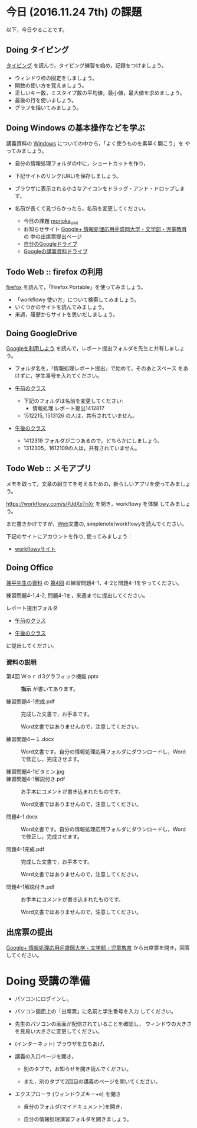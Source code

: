 # 2016.11.17 6回目

* 今日 (2016.11.24 7th) の課題

以下，今日やることです。

** Doing タイピング 

[[./typing.org][タイピング]] を読んで，タイピング練習を始め，記録をつけましょう。

- ウィンドウ枠の固定をしましょう。
- 関数の使い方を覚えましょう。
- 正しいキー数，ミスタイプ数の平均値，最小値，最大値を求めましょう。
- 最後の行を使いましょう。
- グラフを描いてみましょう。

** Doing Windows の基本操作などを学ぶ

講義資料の [[./windows.org][Windows]] についての中から，「よく使うものを素早く開こう」を
やってみましょう。

- 自分の情報処理フォルダの中に，ショートカットを作り，
- 下記サイトのリンク(URL)を保存しましょう。
- ブラウザに表示される小さなアイコンをドラッグ・アンド・ドロップします。
- 名前が長くて見づらかったら，名前を変更してください。

  - 今日の課題  [[http://masayuki054.github.io/morioka_u_ict/][morioka_u_ict]]  
  - お知らせサイト [[https://plus.google.com/communities/109024061748990090847][Google+ 情報処理応用＠盛岡大学・文学部・児童教育]] の
    中の出席票提出ページ
  - [[https://drive.google.com/drive/my-drive][自分のGoogleドライブ]] 
  - [[https://drive.google.com/open?id=0BwUWvGKIXA9PSzlPMk9uTWV1Y1U][Googleの講義資料ドライブ]] 

** Todo Web :: firefox の利用

[[./firefox.org][firefox]] を読んで，「Firefox Portable」を使ってみましょう。

- 「workflowy 使い方」について検索してみましょう。
- いくつかのサイトを読んでみましょう。
- 来週，履歴からサイトを思いだしましょう。

** Doing GoogleDrive
   
   [[./google.org][Googleを利用しよう]] を読んで，レポート提出フォルダを先生と共有しましょ
   う。

   - フォルダ名を，「情報処理レポート提出」で始めて，そのあとスペース
     をあけずに，学生番号を入れてください。

   -  [[https://drive.google.com/open?id=0BwUWvGKIXA9PUWpHbGtWU2dPVDA][午前のクラス]]  
      - 下記のフォルダは名前を変更してください:
        - 情報処理 レポート提出1412817
      - 1512215, 1513126 の人は，共有されていません。

   - [[https://drive.google.com/open?id=0BwUWvGKIXA9Pel9OejR1STlUSkE][午後のクラス]]  
     - 1412319 フォルダが二つあるので，どちらかにしましょう。
     - 1312305，1612109の人は，共有されていません。
       

** Todo Web :: メモアプリ

メモを取って，文章の組立てを考えるための，新らしいアプリを使ってみましょ
う。

https://workflowy.com/s/PJdXxTriXr を開き，workflowy を体験
してみましょう。

まだ書きかけですが，[[./web.org][Web]]文書の, simplenote/workflowyを読んでください。

下記のサイトにアカウントを作り, 使ってみましょう：

- [[https://workflowy.com][workflowyサイト]]

** Doing Office 

   [[https://drive.google.com/open?id=0BwUWvGKIXA9PVWZvVVgtOG5kZjg][兼平先生の資料]] の [[https://drive.google.com/open?id=0BwUWvGKIXA9PM2lJZ0RibGJnemM][第4回]] の練習問題4-1，4-2と問題4-1をやってください。

   練習問題4-1,4-2, 問題4-1を，来週までに提出してください。

   レポート提出フォルダ

   - [[https://drive.google.com/open?id=0BwUWvGKIXA9PUWpHbGtWU2dPVDA][午前のクラス]]

   - [[https://drive.google.com/open?id=0BwUWvGKIXA9Pel9OejR1STlUSkE][午後のクラス]]

   に提出してください。

*** 資料の説明

   - 第4回 Ｗｏｒｄ3グラフィック機能.pptx :: 
	*指示* が書いてあります。

   - 練習問題4-1完成.pdf ::
	完成した文書で，お手本です。

        Word文書ではありませんので，注意してください。

   - 練習問題4－１.docx ::
	Word文書です。自分の情報処理応用フォルダにダウンロードし，Word で修正し，完成させます。

   - 練習問題4-1ビタミン.jpg ::
	
   - 練習問題4-1解説付き.pdf ::
	お手本にコメントが書き込まれたものです。

        Word文書ではありませんので，注意してください。

   - 問題4-1.docx ::
	Word文書です。自分の情報処理応用フォルダにダウンロードし，Word で修正し，完成させます。
	
   - 問題4-1完成.pdf ::
	完成した文書で，お手本です。

        Word文書ではありませんので，注意してください。
	
   - 問題4-1解説付き.pdf ::
	お手本にコメントが書き込まれたものです。

        Word文書ではありませんので，注意してください。

** 出席票の提出

[[https://plus.google.com/communities/109024061748990090847][Google+ 情報処理応用＠盛岡大学・文学部・児童教育]]
から出席票を開き，回答してください。

* Doing 受講の準備

- パソコンにログインし，

- パソコン画面上の「出席票」に名前と学生番号を入力
  してください。

- 先生のパソコンの画面が配信されていることを確認し，
  ウィンドウの大きさを見易い大きさに変更してください。

- (インターネット) ブラウザを立ちあげ，

- 講義の入口ページを開き，

  - 別のタブで，お知らせを開き読んでください。

  - また，別のタブで2回目の講義のページを開いてください。

- エクスプローラ (ウィンドウズキー+e) を開き

  - 自分のフォルダ(マイドキュメント)を開き，

  - 自分の情報処理演習フォルダを開きましょう。

